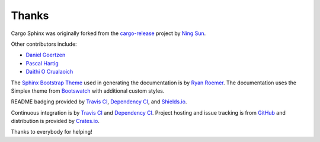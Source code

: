 Thanks
======
Cargo Sphinx was originally forked from the `cargo-release`_ project by 
`Ning Sun`_.

.. _cargo-release: https://github.com/sunng87/cargo-release
.. _Ning Sun: https://github.com/sunng87

Other contributors include:

- `Daniel Goertzen <https://github.com/goertzenator>`_
- `Pascal Hartig <https://github.com/passy>`_
- `Daithi O Crualaoich <https://github.com/daithiocrualaoich>`_

The `Sphinx Bootstrap Theme`_ used in generating the documentation is by
`Ryan Roemer`_. The documentation uses the Simplex theme from Bootswatch_ with
additional custom styles.

.. _Sphinx Bootstrap Theme: https://github.com/ryan-roemer/sphinx-bootstrap-theme
.. _Ryan Roemer: https://github.com/ryan-roemer
.. _Bootswatch: http://bootswatch.com

README badging provided by `Travis CI`_, `Dependency CI`_, and `Shields.io`_.

.. _Travis CI: https://travis-ci.org
.. _Dependency CI: https://dependencyci.com
.. _Shields.io: https://shields.io

Continuous integration is by `Travis CI`_ and `Dependency CI`_. Project hosting
and issue tracking is from `GitHub`_ and distribution is provided by
`Crates.io`_.

.. _GitHub: https://github.com
.. _Crates.io: https://crates.io

Thanks to everybody for helping!
